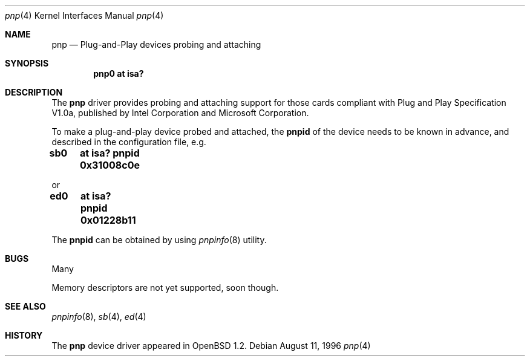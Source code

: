 .\"	$OpenBSD: src/share/man/man4/Attic/pnp.4,v 1.2 1998/03/09 02:45:52 millert Exp $
.\"
.\" Copyright (c) 1996, Shawn Hsiao <shawn@alpha.secc.fju.edu.tw>
.\" All rights reserved.
.\"
.\" Sujal M. Patel wrote initial codes for FreeBSD, and was ported to
.\" OpenBSD and extended by Shawn Hsiao.
.\"
.\" Redistribution and use in source and binary forms, with or without
.\" modification, are permitted provided that the following conditions
.\" are met:
.\" 1. Redistributions of source code must retain the above copyright
.\"    notice, this list of conditions and the following disclaimer.
.\" 2. Redistributions in binary form must reproduce the above copyright
.\"    notice, this list of conditions and the following disclaimer in the
.\"    documentation and/or other materials provided with the distribution.
.\"
.\" THIS SOFTWARE IS PROVIDED BY THE AUTHOR AND CONTRIBUTORS ``AS IS'' AND
.\" ANY EXPRESS OR IMPLIED WARRANTIES, INCLUDING, BUT NOT LIMITED TO, THE
.\" IMPLIED WARRANTIES OF MERCHANTABILITY AND FITNESS FOR A PARTICULAR PURPOSE
.\" ARE DISCLAIMED.  IN NO EVENT SHALL THE AUTHOR OR CONTRIBUTORS BE LIABLE
.\" FOR ANY DIRECT, INDIRECT, INCIDENTAL, SPECIAL, EXEMPLARY, OR CONSEQUENTIAL
.\" DAMAGES (INCLUDING, BUT NOT LIMITED TO, PROCUREMENT OF SUBSTITUTE GOODS
.\" OR SERVICES; LOSS OF USE, DATA, OR PROFITS; OR BUSINESS INTERRUPTION)
.\" HOWEVER CAUSED AND ON ANY THEORY OF LIABILITY, WHETHER IN CONTRACT, STRICT
.\" LIABILITY, OR TORT (INCLUDING NEGLIGENCE OR OTHERWISE) ARISING IN ANY WAY
.\" OUT OF THE USE OF THIS SOFTWARE, EVEN IF ADVISED OF THE POSSIBILITY OF
.\" SUCH DAMAGE.
.\"
.Dd August 11, 1996
.Dt pnp 4
.Os
.Sh NAME
.Nm pnp
.Nd
Plug-and-Play devices probing and attaching
.Sh SYNOPSIS
.Cd "pnp0 at isa?"
.Sh DESCRIPTION
The
.Nm pnp
driver provides probing and attaching support for those cards compliant
with Plug and Play Specification V1.0a, published by Intel Corporation
and Microsoft Corporation.
.Pp
To make a plug-and-play device probed and attached, the
.Cm pnpid
of the device needs to be known in advance, and described in the
configuration file, e.g.
.Pp
.Cm "sb0	at isa? pnpid 0x31008c0e"
.Pp
or
.Pp
.Cm "ed0	at isa? pnpid 0x01228b11"
.Pp
The
.Cm pnpid
can be obtained by using
.Xr pnpinfo 8
utility.
.Sh BUGS
Many
.Pp
Memory descriptors are not yet supported, soon though.
.Pp
.Sh SEE ALSO
.Xr pnpinfo 8 ,
.Xr sb 4 ,
.Xr ed 4
.Sh HISTORY
The
.Nm pnp
device driver appeared in
.Ox 1.2 .
